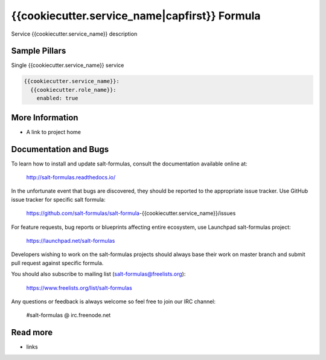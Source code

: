 
==================================
{{cookiecutter.service_name|capfirst}} Formula
==================================

Service {{cookiecutter.service_name}} description


Sample Pillars
==============

Single {{cookiecutter.service_name}} service

.. code-block:: yaml

    {{cookiecutter.service_name}}:
      {{cookiecutter.role_name}}:
        enabled: true


More Information
================

* A link to project home


Documentation and Bugs
======================

To learn how to install and update salt-formulas, consult the documentation
available online at:

    http://salt-formulas.readthedocs.io/

In the unfortunate event that bugs are discovered, they should be reported to
the appropriate issue tracker. Use GitHub issue tracker for specific salt
formula:

    https://github.com/salt-formulas/salt-formula-{{cookiecutter.service_name}}/issues

For feature requests, bug reports or blueprints affecting entire ecosystem,
use Launchpad salt-formulas project:

    https://launchpad.net/salt-formulas

Developers wishing to work on the salt-formulas projects should always base
their work on master branch and submit pull request against specific formula.

You should also subscribe to mailing list (salt-formulas@freelists.org):

    https://www.freelists.org/list/salt-formulas

Any questions or feedback is always welcome so feel free to join our IRC
channel:

    #salt-formulas @ irc.freenode.net

Read more
=========

* links
